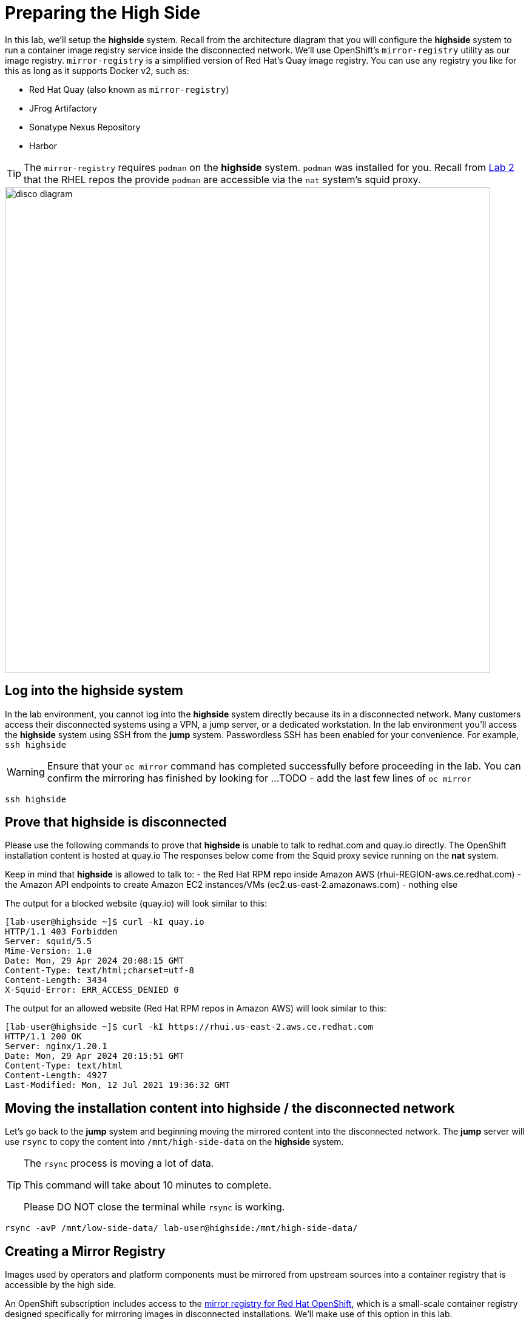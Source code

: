 = Preparing the High Side

In this lab, we'll setup the *highside* system.
Recall from the architecture diagram that you will configure the *highside* system to run a container image registry service inside the disconnected network.
We'll use OpenShift's `mirror-registry` utility as our image registry.
`mirror-registry` is a simplified version of Red Hat's Quay image registry.
You can use any registry you like for this as long as it supports Docker v2, such as:

* Red Hat Quay (also known as `mirror-registry`)
* JFrog Artifactory
* Sonatype Nexus Repository
* Harbor

[TIP]
The `mirror-registry` requires `podman` on the *highside* system.
`podman` was installed for you.
Recall from xref:lab02.adoc[Lab 2] that the RHEL repos the provide `podman` are accessible via the `nat` system's squid proxy.

image::disco-2.svg[disco diagram,800]

== Log into the highside system

In the lab environment, you cannot log into the *highside* system directly because its in a disconnected network.
Many customers access their disconnected systems using a VPN, a jump server, or a dedicated workstation.
In the lab environment you'll access the *highside* system using SSH from the *jump* system.
Passwordless SSH has been enabled for your convenience.
For example, `ssh highside`

[WARNING]
Ensure that your `oc mirror` command has completed successfully before proceeding in the lab.
You can confirm the mirroring has finished by looking for ...
TODO - add the last few lines of `oc mirror`

[.lowside,source,bash,role=execute,subs="attributes"]
----
ssh highside
----

== Prove that highside is disconnected

Please use the following commands to prove that *highside* is unable to talk to redhat.com and quay.io directly.
The OpenShift installation content is hosted at quay.io
The responses below come from the Squid proxy sevice running on the *nat* system.

Keep in mind that *highside* is allowed to talk to:
- the Red Hat RPM repo inside Amazon AWS (rhui-REGION-aws.ce.redhat.com)
- the Amazon API endpoints to create Amazon EC2 instances/VMs (ec2.us-east-2.amazonaws.com)
- nothing else

The output for a blocked website (quay.io) will look similar to this:
[.highside,source,html]
----
[lab-user@highside ~]$ curl -kI quay.io
HTTP/1.1 403 Forbidden
Server: squid/5.5
Mime-Version: 1.0
Date: Mon, 29 Apr 2024 20:08:15 GMT
Content-Type: text/html;charset=utf-8
Content-Length: 3434
X-Squid-Error: ERR_ACCESS_DENIED 0
----

The output for an allowed website (Red Hat RPM repos in Amazon AWS) will look similar to this:
[.highside,source,html]
----
[lab-user@highside ~]$ curl -kI https://rhui.us-east-2.aws.ce.redhat.com
HTTP/1.1 200 OK
Server: nginx/1.20.1
Date: Mon, 29 Apr 2024 20:15:51 GMT
Content-Type: text/html
Content-Length: 4927
Last-Modified: Mon, 12 Jul 2021 19:36:32 GMT
----

== Moving the installation content into highside / the disconnected network

Let's go back to the *jump* system and beginning moving the mirrored content into the disconnected network.
The *jump* server will use `rsync` to copy the content into `/mnt/high-side-data` on the *highside* system.

[TIP]
--
The `rsync` process is moving a lot of data.

This command will take about 10 minutes to complete.

Please DO NOT close the terminal while `rsync` is working.
--

[.lowside,source,bash,role=execute,subs="attributes"]
----
rsync -avP /mnt/low-side-data/ lab-user@highside:/mnt/high-side-data/
----

== Creating a Mirror Registry

Images used by operators and platform components must be mirrored from upstream sources into a container registry that is accessible by the high side.

An OpenShift subscription includes access to the https://docs.openshift.com/container-platform/4.14/installing/disconnected_install/installing-mirroring-creating-registry.html#installing-mirroring-creating-registry[mirror registry for Red Hat OpenShift], which is a small-scale container registry designed specifically for mirroring images in disconnected installations.
We'll make use of this option in this lab.

Mirroring all release and operator images can take some time depending on the network bandwidth.
For this lab, recall that we are only mirroring the release images to save time and resources.

We should have the `mirror-registry` binary along with the required container images available on *highside* in `/mnt/high-side-data`.

First, let's SSH back into the *highside* system:

[.lowside,source,bash,role=execute,subs="attributes"]
----
ssh lab-user@highside
----

And kick off our mirror registry install:

[.highside,source,bash,role=execute]
----
cd /mnt/high-side-data
./mirror-registry install --quayHostname $(hostname) --quayRoot /mnt/high-side-data/quay/quay-install --quayStorage /mnt/high-side-data/quay/quay-storage --pgStorage /mnt/high-side-data/quay/pg-data --initPassword discopass
----

If all goes well, you should see something like:

[source,bash,role=execute]
----
INFO[2023-07-06 15:43:41] Quay installed successfully, config data is stored in /mnt/quay/quay-install
INFO[2023-07-06 15:43:41] Quay is available at https://ip-10-0-51-47.ec2.internal:8443 with credentials (init, discopass)
----

Copy the CA into the root trust

[.highside,source,bash,role=execute]
----
sudo cp /mnt/high-side-data/quay/quay-install/quay-rootCA/rootCA.pem /etc/pki/ca-trust/source/anchors/
sudo update-ca-trust
----

Login to the registry with `podman`.
This will generate an auth file at `/run/user/1000/containers/auth.json`:

[.highside,source,bash,role=execute]
----
podman login -u init -p discopass $(hostname):8443
----

== Mirroring Content

Now we're ready to mirror images from disk into the registry.
Let's add `oc` and `oc-mirror` to the path:

[.highside,source,bash,role=execute]
----
sudo mv /mnt/high-side-data/oc /bin/
sudo mv /mnt/high-side-data/oc-mirror /bin/
----

And fire up the mirror!
Let's send it to the background with `nohup` so we can get to work on the installation prep while this is running:

[.highside,source,bash,role=execute]
----
nohup oc mirror --from=/mnt/high-side-data/mirror_seq1_000000.tar docker://$(hostname):8443 &
----

Press `ENTER` once more to get your prompt back.
The log output will be streamed to a file called `nohup.out`, and your shell will notify you when the process has been completed after 10 minutes or so.

With the final mirror now running, there are only a few steps left to prepare the cluster installation.
Let's get to it!
